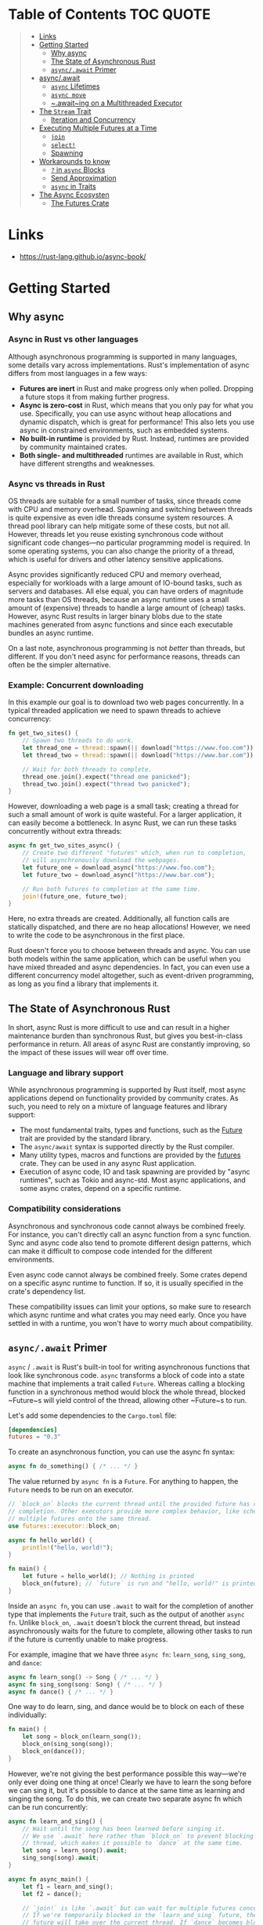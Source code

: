 * Table of Contents :TOC:QUOTE:
#+BEGIN_QUOTE
- [[#links][Links]]
- [[#getting-started][Getting Started]]
  - [[#why-async][Why async]]
  - [[#the-state-of-asynchronous-rust][The State of Asynchronous Rust]]
  - [[#asyncawait-primer][~async/.await~ Primer]]
- [[#asyncawait][async/.await]]
  - [[#async-lifetimes][~async~ Lifetimes]]
  - [[#async-move][~async move~]]
  - [[#awaiting-on-a-multithreaded-executor][~.await~ing on a Multithreaded Executor]]
- [[#the-stream-trait][The ~Stream~ Trait]]
  - [[#iteration-and-concurrency][Iteration and Concurrency]]
- [[#executing-multiple-futures-at-a-time][Executing Multiple Futures at a Time]]
  - [[#join][~join~]]
  - [[#select][~select!~]]
  - [[#spawning][Spawning]]
- [[#workarounds-to-know][Workarounds to know]]
  - [[#-in-async-blocks][~?~ in ~async~ Blocks]]
  - [[#send-approximation][Send Approximation]]
  - [[#async-in-traits][~async~ in Traits]]
- [[#the-async-ecosysten][The Async Ecosysten]]
  - [[#the-futures-crate][The Futures Crate]]
#+END_QUOTE

* Links

- https://rust-lang.github.io/async-book/

* Getting Started
** Why async
*** Async in Rust vs other languages

Although asynchronous programming is supported in many languages, some details
vary across implementations. Rust's implementation of async differs from most
languages in a few ways:

- *Futures are inert* in Rust and make progress only when polled. Dropping a
  future stops it from making further progress.
- *Async is zero-cost* in Rust, which means that you only pay for what you use.
  Specifically, you can use async without heap allocations and dynamic dispatch,
  which is great for performance! This also lets you use async in constrained
  environments, such as embedded systems.
- *No built-in runtime* is provided by Rust. Instead, runtimes are provided by
  community maintained crates.
- *Both single- and multithreaded* runtimes are available in Rust, which have
  different strengths and weaknesses.

*** Async vs threads in Rust

OS threads are suitable for a small number of tasks, since threads come with CPU
and memory overhead. Spawning and switching between threads is quite expensive
as even idle threads consume system resources. A thread pool library can help
mitigate some of these costs, but not all. However, threads let you reuse
existing synchronous code without significant code changes—no particular
programming model is required. In some operating systems, you can also change
the priority of a thread, which is useful for drivers and other latency
sensitive applications.

Async provides significantly reduced CPU and memory overhead, especially for
workloads with a large amount of IO-bound tasks, such as servers and databases.
All else equal, you can have orders of magnitude more tasks than OS threads,
because an async runtime uses a small amount of (expensive) threads to handle a
large amount of (cheap) tasks. However, async Rust results in larger binary
blobs due to the state machines generated from async functions and since each
executable bundles an async runtime.

On a last note, asynchronous programming is not /better/ than threads, but
different. If you don't need async for performance reasons, threads can often be
the simpler alternative.

*** Example: Concurrent downloading

In this example our goal is to download two web pages concurrently. In a typical
threaded application we need to spawn threads to achieve concurrency:

#+BEGIN_SRC rust :noeval
fn get_two_sites() {
    // Spawn two threads to do work.
    let thread_one = thread::spawn(|| download("https://www.foo.com"));
    let thread_two = thread::spawn(|| download("https://www.bar.com"));

    // Wait for both threads to complete.
    thread_one.join().expect("thread one panicked");
    thread_two.join().expect("thread two panicked");
}
#+END_SRC

However, downloading a web page is a small task; creating a thread for such a
small amount of work is quite wasteful. For a larger application, it can easily
become a bottleneck. In async Rust, we can run these tasks concurrently without
extra threads:

#+BEGIN_SRC rust :noeval
async fn get_two_sites_async() {
    // Create two different "futures" which, when run to completion,
    // will asynchronously download the webpages.
    let future_one = download_async("https://www.foo.com");
    let future_two = download_async("https://www.bar.com");

    // Run both futures to completion at the same time.
    join!(future_one, future_two);
}
#+END_SRC

Here, no extra threads are created. Additionally, all function calls are
statically dispatched, and there are no heap allocations! However, we need to
write the code to be asynchronous in the first place.

Rust doesn't force you to choose between threads and async. You can use both
models within the same application, which can be useful when you have mixed
threaded and async dependencies. In fact, you can even use a different
concurrency model altogether, such as event-driven programming, as long as you
find a library that implements it.

** The State of Asynchronous Rust

In short, async Rust is more difficult to use and can result in a higher
maintenance burden than synchronous Rust, but gives you best-in-class
performance in return. All areas of async Rust are constantly improving, so the
impact of these issues will wear off over time.

*** Language and library support

While asynchronous programming is supported by Rust itself, most async
applications depend on functionality provided by community crates. As such, you
need to rely on a mixture of language features and library support:

- The most fundamental traits, types and functions, such as the [[https://doc.rust-lang.org/std/future/trait.Future.html][Future]] trait are
  provided by the standard library.
- The ~async/await~ syntax is supported directly by the Rust compiler.
- Many utility types, macros and functions are provided by the [[https://docs.rs/futures/][futures]] crate.
  They can be used in any async Rust application.
- Execution of async code, IO and task spawning are provided by "async
  runtimes", such as Tokio and async-std. Most async applications, and some
  async crates, depend on a specific runtime.

*** Compatibility considerations

Asynchronous and synchronous code cannot always be combined freely. For
instance, you can't directly call an async function from a sync function. Sync
and async code also tend to promote different design patterns, which can make it
difficult to compose code intended for the different environments.

Even async code cannot always be combined freely. Some crates depend on a
specific async runtime to function. If so, it is usually specified in the
crate's dependency list.

These compatibility issues can limit your options, so make sure to research
which async runtime and what crates you may need early. Once you have settled in
with a runtime, you won't have to worry much about compatibility.

** ~async/.await~ Primer

~async~ / ~.await~ is Rust's built-in tool for writing asynchronous functions
that look like synchronous code. ~async~ transforms a block of code into a state
machine that implements a trait called ~Future~. Whereas calling a blocking
function in a synchronous method would block the whole thread, blocked ~Future~s
will yield control of the thread, allowing other ~Future~s to run.

Let's add some dependencies to the ~Cargo.toml~ file:

#+BEGIN_SRC toml
[dependencies]
futures = "0.3"
#+END_SRC

To create an asynchronous function, you can use the async fn syntax:

#+BEGIN_SRC rust :noeval
async fn do_something() { /* ... */ }
#+END_SRC

The value returned by ~async fn~ is a ~Future~. For anything to happen, the
~Future~ needs to be run on an executor.

#+BEGIN_SRC rust :results output
// `block_on` blocks the current thread until the provided future has run to
// completion. Other executors provide more complex behavior, like scheduling
// multiple futures onto the same thread.
use futures::executor::block_on;

async fn hello_world() {
    println!("hello, world!");
}

fn main() {
    let future = hello_world(); // Nothing is printed
    block_on(future); // `future` is run and "hello, world!" is printed
}
#+END_SRC

Inside an ~async fn~, you can use ~.await~ to wait for the completion of another
type that implements the ~Future~ trait, such as the output of another
~async fn~. Unlike ~block_on~, ~.await~ doesn't block the current thread, but
instead asynchronously waits for the future to complete, allowing other tasks to
run if the future is currently unable to make progress.

For example, imagine that we have three ~async fn~: ~learn_song~, ~sing_song~,
and ~dance~:

#+BEGIN_SRC rust :noeval
async fn learn_song() -> Song { /* ... */ }
async fn sing_song(song: Song) { /* ... */ }
async fn dance() { /* ... */ }
#+END_SRC

One way to do learn, sing, and dance would be to block on each of these
individually:

#+BEGIN_SRC rust :noeval
fn main() {
    let song = block_on(learn_song());
    block_on(sing_song(song));
    block_on(dance());
}
#+END_SRC

However, we're not giving the best performance possible this way—we're only ever
doing one thing at once! Clearly we have to learn the song before we can sing
it, but it's possible to dance at the same time as learning and singing the
song. To do this, we can create two separate async fn which can be run
concurrently:

#+BEGIN_SRC rust :noeval
async fn learn_and_sing() {
    // Wait until the song has been learned before singing it.
    // We use `.await` here rather than `block_on` to prevent blocking the
    // thread, which makes it possible to `dance` at the same time.
    let song = learn_song().await;
    sing_song(song).await;
}

async fn async_main() {
    let f1 = learn_and_sing();
    let f2 = dance();

    // `join!` is like `.await` but can wait for multiple futures concurrently.
    // If we're temporarily blocked in the `learn_and_sing` future, the `dance`
    // future will take over the current thread. If `dance` becomes blocked,
    // `learn_and_sing` can take back over. If both futures are blocked, then
    // `async_main` is blocked and will yield to the executor.
    futures::join!(f1, f2);
}

fn main() {
    block_on(async_main());
}
#+END_SRC

In this example, learning the song must happen before singing the song, but both
learning and singing can happen at the same time as dancing. If we used
~block_on(learn_song())~ rather than ~learn_song().await~ in ~learn_and_sing~,
the thread wouldn't be able to do anything else while ~learn_song~ was running.
This would make it impossible to ~dance~ at the same time. By ~.await~-ing the
~learn_song~ future, we allow other tasks to take over the current thread if
~learn_song~ is blocked. This makes it possible to run multiple futures to
completion concurrently on the same thread.

* async/.await

~async~ / ~.await~ are special pieces of Rust syntax that make it possible to
yield control of the current thread rather than blocking, allowing other code to
make progress while waiting on an operation to complete.

There are two main ways to use ~async~: ~async fn~ and ~async~ blocks. Each
returns a value that implements the ~Future~ trait:

#+BEGIN_SRC rust :noeval
// `foo()` returns a type that implements `Future<Output = u8>`.
// `foo().await` will result in a value of type `u8`.
async fn foo() -> u8 { 5 }

fn bar() -> impl Future<Output = u8> {
    // This `async` block results in a type that implements
    // `Future<Output = u8>`.
    async {
        let x: u8 = foo().await;
        x + 5
    }
}
#+END_SRC

As we saw in the first chapter, ~async~ bodies and other futures are lazy: they
do nothing until they are run. The most common way to run a ~Future~ is to
~.await~ it. When ~.await~ is called on a ~Future~, it will attempt to run it to
completion. If the ~Future~ is blocked, it will yield control of the current
thread. When more progress can be made, the ~Future~ will be picked up by the
executor and will resume running, allowing the ~.await~ to resolve.

** ~async~ Lifetimes

Unlike traditional functions, ~async fn~s which take references or other
non-~'static~ arguments return a ~Future~ which is bounded by the lifetime of
the arguments:

#+BEGIN_SRC rust :noeval
// This function:
async fn foo(x: &u8) -> u8 { *x }

// Is equivalent to this function:
fn foo_expanded<'a>(x: &'a u8) -> impl Future<Output = u8> + 'a {
    async move { *x }
}
#+END_SRC

This means that the future returned from an ~async fn~ must be ~.awaited~ while
its non-~'static~ arguments are still valid. In the common case of ~.await~ing
the future immediately after calling the function (as in ~foo(&x).await~) this
is not an issue. However, if storing the future or sending it over to another
task or thread, this may be an issue.

One common workaround for turning an ~async fn~ with references-as-arguments
into a ~'static~ future is to bundle the arguments with the call to the
~async fn~ inside an ~async~ block:

#+BEGIN_SRC rust :noeval
fn bad() -> impl Future<Output = u8> {
    let x = 5;
    borrow_x(&x) // ERROR: `x` does not live long enough
}

fn good() -> impl Future<Output = u8> {
    async {
        let x = 5;
        borrow_x(&x).await
    }
}
#+END_SRC

By moving the argument into the ~async~ block, we extend its lifetime to match
that of the ~Future~ returned from the call to ~good~.

** ~async move~

~async~ blocks and closures allow the ~move~ keyword, much like normal closures.
An ~async move~ block will take ownership of the variables it references,
allowing it to outlive the current scope, but giving up the ability to share
those variables with other code:

#+BEGIN_SRC rust :noeval
/// `async` block:
///
/// Multiple different `async` blocks can access the same local variable
/// so long as they're executed within the variable's scope
async fn blocks() {
    let my_string = "foo".to_string();

    let future_one = async {
        // ...
        println!("{my_string}");
    };

    let future_two = async {
        // ...
        println!("{my_string}");
    };

    // Run both futures to completion, printing "foo" twice:
    let ((), ()) = futures::join!(future_one, future_two);
}

/// `async move` block:
///
/// Only one `async move` block can access the same captured variable, since
/// captures are moved into the `Future` generated by the `async move` block.
/// However, this allows the `Future` to outlive the original scope of the
/// variable:
fn move_block() -> impl Future<Output = ()> {
    let my_string = "foo".to_string();
    async move {
        // ...
        println!("{my_string}");
    }
}
#+END_SRC

** ~.await~ing on a Multithreaded Executor

Note that, when using a multithreaded ~Future~ executor, a ~Future~ may move
between threads, so any variables used in ~async~ bodies must be able to travel
between threads, as any ~.await~ can potentially result in a switch to a new
thread.

This means that it is not safe to use ~Rc~, ~&RefCell~ or any other types that
don't implement the ~Send~ trait, including references to types that don't
implement the ~Sync~ trait.

(Caveat: it is possible to use these types as long as they aren't in scope
during a call to ~.await~.)

Similarly, it isn't a good idea to hold a traditional non-futures-aware lock
across an ~.await~, as it can cause the threadpool to lock up: one task could
take out a lock, ~.await~ and yield to the executor, allowing another task to
attempt to take the lock and cause a deadlock. To avoid this, use the ~Mutex~
in ~futures::lock~ rather than the one from ~std::sync~.

* The ~Stream~ Trait

The ~Stream~ trait is similar to ~Future~ but can yield multiple values before
completing, similar to the ~Iterator~ trait from the standard library:

#+BEGIN_SRC rust :noeval
trait Stream {
    /// The type of the value yielded by the stream.
    type Item;

    /// Attempt to resolve the next item in the stream.
    /// Returns `Poll::Pending` if not ready, `Poll::Ready(Some(x))` if a value
    /// is ready, and `Poll::Ready(None)` if the stream has completed.
    fn poll_next(self: Pin<&mut Self>, cx: &mut Context<'_>)
        -> Poll<Option<Self::Item>>;
}
#+END_SRC

One common example of a ~Stream~ is the ~Receiver~ for the channel type from the
~futures~ crate. It will yield ~Some(val)~ every time a value is sent from the
~Sender~ end, and will yield ~None~ once the ~Sender~ has been dropped and all
pending messages have been received:

#+BEGIN_SRC rust :noeval
async fn send_recv() {
    const BUFFER_SIZE: usize = 10;
    let (mut tx, mut rx) = mpsc::channel::<i32>(BUFFER_SIZE);

    tx.send(1).await.unwrap();
    tx.send(2).await.unwrap();
    drop(tx);

    // `StreamExt::next` is similar to `Iterator::next`, but returns a
    // type that implements `Future<Output = Option<T>>`.
    assert_eq!(Some(1), rx.next().await);
    assert_eq!(Some(2), rx.next().await);
    assert_eq!(None, rx.next().await);
}
#+END_SRC

** Iteration and Concurrency

Similar to synchronous ~Iterator~s, there are many different ways to iterate
over and process the values in a ~Stream~. There are combinator-style methods
such as ~map~, ~filter~, and ~fold~, and their early-exit-on-error cousins
~try_map~, ~try_filter~, and ~try_fold~.

Unfortunately, ~for~ loops are not usable with ~Stream~s, but for
imperative-style code, ~while let~ and the ~next~ / ~try_next~ functions can be
used:

#+BEGIN_SRC rust :noeval
async fn sum_with_next(mut stream: Pin<&mut dyn Stream<Item = i32>>) -> i32 {
    use futures::stream::StreamExt; // for `next`
    let mut sum = 0;
    while let Some(item) = stream.next().await {
        sum += item;
    }
    sum
}

async fn sum_with_try_next(
    mut stream: Pin<&mut dyn Stream<Item = Result<i32, io::Error>>>,
) -> Result<i32, io::Error> {
    use futures::stream::TryStreamExt; // for `try_next`
    let mut sum = 0;
    while let Some(item) = stream.try_next().await? {
        sum += item;
    }
    Ok(sum)
}
#+END_SRC

However, if we're just processing one element at a time, we're potentially
leaving behind opportunity for concurrency, which is, after all, why we're
writing async code in the first place. To process multiple items from a stream
concurrently, use the ~for_each_concurrent~ and ~try_for_each_concurrent~
methods:

#+BEGIN_SRC rust
async fn jump_around(
    mut stream: Pin<&mut dyn Stream<Item = Result<u8, io::Error>>>,
) -> Result<(), io::Error> {
    use futures::stream::TryStreamExt; // for `try_for_each_concurrent`
    const MAX_CONCURRENT_JUMPERS: usize = 100;

    stream.try_for_each_concurrent(MAX_CONCURRENT_JUMPERS, |num| async move {
        jump_n_times(num).await?;
        report_n_jumps(num).await?;
        Ok(())
    }).await?;

    Ok(())
}
#+END_SRC

* Executing Multiple Futures at a Time

Up until now, we've mostly executed futures by using ~.await~, which blocks the
current task until a particular ~Future~ completes. However, real asynchronous
applications often need to execute several different operations concurrently.

- ~join!~: waits for futures to all complete
- ~select!~: waits for one of several futures to complete
- Spawning: creates a top-level task which ambiently runs a future to completion
- ~FuturesUnordered~: a group of futures which yields the result of each
  subfuture (not described yet)

** ~join~

The ~futures::join~ macro makes it possible to wait for multiple different
futures to complete while executing them all concurrently.

When performing multiple asynchronous operations, it's tempting to simply
~.await~ them in a series:

#+BEGIN_SRC rust :noeval
async fn get_book_and_music() -> (Book, Music) {
    let book = get_book().await;
    let music = get_music().await;
    (book, music)
}
#+END_SRC

However, this will be slower than necessary, since it won't start trying to
~get_music~ until after ~get_book~ has completed. Rust futures won't do any work
until they're actively ~.await~ed. This means that it doesn't matter if we
create both ~Future~s first and then ~.await~ them. To correctly run the two
futures concurrently, use ~futures::join!~:

#+BEGIN_SRC rust :noeval
use futures::join;

async fn get_book_and_music() -> (Book, Music) {
    let book_fut = get_book();
    let music_fut = get_music();
    join!(book_fut, music_fut)
}
#+END_SRC

The value returned by ~join!~ is a tuple containing the output of each ~Future~
passed in.

For futures which return ~Result~, consider using ~try_join!~ rather than
~join!~. Since ~join!~ only completes once all subfutures have completed, it'll
continue processing other futures even after one of its subfutures has returned
an ~Err~.

Unlike ~join!~, ~try_join!~ will complete immediately if one of the subfutures
returns an error.

#+BEGIN_SRC rust :noeval
use futures::try_join;

async fn get_book() -> Result<Book, String> { /* ... */ Ok(Book) }
async fn get_music() -> Result<Music, String> { /* ... */ Ok(Music) }

async fn get_book_and_music() -> Result<(Book, Music), String> {
    let book_fut = get_book();
    let music_fut = get_music();
    try_join!(book_fut, music_fut)
}
#+END_SRC

Note that the futures passed to ~try_join!~ must all have the same error type.
Consider using the ~.map_err(|e| ...)~ and ~.err_into()~ functions from
~futures::future::TryFutureExt~ to consolidate the error types:

#+BEGIN_SRC rust :noeval
use futures::{
    future::TryFutureExt,
    try_join,
};

async fn get_book() -> Result<Book, ()> { /* ... */ Ok(Book) }
async fn get_music() -> Result<Music, String> { /* ... */ Ok(Music) }

async fn get_book_and_music() -> Result<(Book, Music), String> {
    let book_fut = get_book().map_err(|()| "Unable to get book".to_string());
    let music_fut = get_music();
    try_join!(book_fut, music_fut)
}
#+END_SRC

** ~select!~

The ~futures::select~ macro runs multiple futures simultaneously, allowing the
user to respond as soon as any future completes.

#+BEGIN_SRC rust :noeval
use futures::{
    future::FutureExt, // for `.fuse()`
    pin_mut,
    select,
};

async fn task_one() { /* ... */ }
async fn task_two() { /* ... */ }

async fn race_tasks() {
    let t1 = task_one().fuse();
    let t2 = task_two().fuse();

    pin_mut!(t1, t2);

    select! {
        () = t1 => println!("task one completed first"),
        () = t2 => println!("task two completed first"),
    }
}
#+END_SRC

The function above will run both ~t1~ and ~t2~ concurrently. When either ~t1~ or
~t2~ finishes, the corresponding handler will call ~println!~, and the function
will end without completing the remaining task.

The basic syntax for ~select~ is ~<pattern> = <expression> => <code>,~, repeated
for as many futures as you would like to ~select~ over.

*** ~default~ and ~complete~

~select~ also supports ~default~ and ~complete~ branches.

A ~default~ branch will run if none of the futures being ~select~ed over are yet
complete. A ~select~ with a ~default~ branch will therefore always return
immediately, since ~default~ will be run if none of the other futures are ready.

~complete~ branches can be used to handle the case where all futures being
~select~ed over have completed and will no longer make progress. This is often
handy when looping over a ~select!~.

#+BEGIN_SRC rust :noeval
use futures::{future, select};

async fn count() {
    let mut a_fut = future::ready(4);
    let mut b_fut = future::ready(6);
    let mut total = 0;

    loop {
        select! {
            a = a_fut => total += a,
            b = b_fut => total += b,
            complete => break,
            default => unreachable!(), // never runs (futures are ready, then complete)
        };
    }
    assert_eq!(total, 10);
}
#+END_SRC

*** Interaction with ~Unpin~ and ~FusedFuture~

One thing you may have noticed in the first example above is that we had to call
~.fuse()~ on the futures returned by the two ~async fn~, as well as [[https://rust-lang.github.io/async-book/04_pinning/01_chapter.html][pinning]]
them with ~pin_mut~. Both of these calls are necessary because the futures used
in ~select~ must implement both the ~Unpin~ trait and the ~FusedFuture~ trait.

~Unpin~ is necessary because the futures used by ~select~ are not taken by
value, but by mutable reference. By not taking ownership of the future,
uncompleted futures can be used again after the call to ~select~.

Similarly, the ~FusedFuture~ trait is required because ~select~ must not poll a
future after it has completed. ~FusedFuture~ is implemented by futures which
track whether or not they have completed. This makes it possible to use ~select~
in a loop, only polling the futures which still have yet to complete.

Note that streams have a corresponding ~FusedStream~ trait. Streams which
implement this trait or have been wrapped using ~.fuse()~ will yield
~FusedFuture~ futures from their ~.next()~ / ~.try_next()~ combinators.

#+BEGIN_SRC rust :noeval
use futures::{
    stream::{Stream, StreamExt, FusedStream},
    select,
};

async fn add_two_streams(
    mut s1: impl Stream<Item = u8> + FusedStream + Unpin,
    mut s2: impl Stream<Item = u8> + FusedStream + Unpin,
) -> u8 {
    let mut total = 0;

    loop {
        let item = select! {
            x = s1.next() => x,
            x = s2.next() => x,
            complete => break,
        };
        if let Some(next_num) = item {
            total += next_num;
        }
    }

    total
}
#+END_SRC

** Spawning

Spawning allows you to run a new asynchronous task in the background. This
allows us to continue executing other code while it runs.

Say we have a web server that wants to accept connections without blocking the
main thread. To achieve this, we can use the ~async_std::task::spawn~ function
to create and run a new task that handles the connections. This function takes a
future and returns a ~JoinHandle~, which can be used to wait for the result of
the task once it's completed.

#+BEGIN_SRC rust :noeval
use async_std::{task, net::TcpListener, net::TcpStream};
use futures::AsyncWriteExt;

async fn process_request(stream: &mut TcpStream) -> Result<(), std::io::Error>{
    stream.write_all(b"HTTP/1.1 200 OK\r\n\r\n").await?;
    stream.write_all(b"Hello World").await?;
    Ok(())
}

async fn main() {
    let listener = TcpListener::bind("127.0.0.1:8080").await.unwrap();
    loop {
        // Accept a new connection
        let (mut stream, _) = listener.accept().await.unwrap();
        // Now process this request without blocking the main loop
        task::spawn(async move {process_request(&mut stream).await});
    }
}
#+END_SRC

The ~JoinHandle~ returned by ~spawn~ implements the ~Future~ trait, so we can
~.await~ it to get the result of the task. This will block the current task
until the spawned task completes. If the task is not awaited, your program will
continue executing without waiting for the task, cancelling it if the function
is completed before the task is finished.

#+BEGIN_SRC rust :noeval
use futures::future::join_all;
async fn task_spawner(){
    let tasks = vec![
        task::spawn(my_task(Duration::from_secs(1))),
        task::spawn(my_task(Duration::from_secs(2))),
        task::spawn(my_task(Duration::from_secs(3))),
    ];
    // If we do not await these tasks and the function finishes, they will be dropped
    join_all(tasks).await;
}
#+END_SRC

To communicate between the main task and the spawned task, we can use channels
provided by the async runtime used.

* Workarounds to know
** ~?~ in ~async~ Blocks

Just as in ~async fn~, it's common to use ~?~ inside ~async~ blocks. However,
the return type of ~async~ blocks isn't explicitly stated. This can cause the
compiler to fail to infer the error type of the ~async~ block.

For example, this code:

#+BEGIN_SRC rust :noeval
let fut = async {
    foo().await?;
    bar().await?;
    Ok(())
};
#+END_SRC

will trigger this error:

#+BEGIN_SRC
error[E0282]: type annotations needed
 --> src/main.rs:5:9
  |
4 |     let fut = async {
  |         --- consider giving `fut` a type
5 |         foo().await?;
  |         ^^^^^^^^^^^^ cannot infer type
#+END_SRC

Unfortunately, there's currently no way to "give ~fut~ a type", nor a way to
explicitly specify the return type of an ~async~ block. To work around this, use
the "turbofish" operator to supply the success and error types for the ~async~
block:

#+BEGIN_SRC rust :noeval
let fut = async {
    foo().await?;
    bar().await?;
    Ok::<(), MyError>(()) // <- note the explicit type annotation here
};
#+END_SRC

** Send Approximation

Some ~async fn~ state machines are safe to be sent across threads, while others
are not. Whether or not an ~async fn~ ~Future~ is ~Send~ is determined by
whether a non-~Send~ type is held across an ~.await~ point. The compiler does
its best to approximate when values may be held across an ~.await~ point, but
this analysis is too conservative in a number of places today.

For example, consider a simple non-~Send~ type, perhaps a type which contains
an ~Rc~:

#+BEGIN_SRC rust :noeval
use std::rc::Rc;

#[derive(Default)]
struct NotSend(Rc<()>);
#+END_SRC

Variables of type ~NotSend~ can briefly appear as temporaries in ~async fn~ even
when the resulting ~Future~ type returned by the ~async fn~ must be ~Send~:

#+BEGIN_SRC rust :results output
async fn bar() {}
async fn foo() {
    NotSend::default();
    bar().await;
}

fn require_send(_: impl Send) {}

fn main() {
    require_send(foo());
}
#+END_SRC

However, if we change ~foo~ to store ~NotSend~ in a variable, this example no
longer compiles:

#+BEGIN_SRC rust :noeval
async fn foo() {
    let x = NotSend::default();
    bar().await;
}
#+END_SRC

If we store ~x~ into a variable, it won't be dropped until after the ~.await~,
at which point the ~async fn~ may be running on a different thread. Since ~Rc~
is not ~Send~, allowing it to travel across threads would be unsound. One simple
solution to this would be to ~drop~ the ~Rc~ before the ~.await~, but
unfortunately that does not work today.

In order to successfully work around this issue, you may have to introduce a
block scope encapsulating any non-~Send~ variables. This makes it easier for the
compiler to tell that these variables do not live across an ~.await~ point.

#+BEGIN_SRC rust :noeval
async fn foo() {
    {
        let x = NotSend::default();
    }
    bar().await;
}
#+END_SRC

** ~async~ in Traits

Currently, ~async fn~ cannot be used in traits on the stable release of Rust. In
the meantime, there is a work around for the stable tool chain using the
[[https://github.com/dtolnay/async-trait][async-trait crate from crates.io]].

* The Async Ecosysten
** The Futures Crate

The [[https://docs.rs/futures/][~futures~ crate]] contains traits and functions useful for writing async code.
This includes the ~Stream~, ~Sink~, ~AsyncRead~, and ~AsyncWrite~ traits, and
utilities such as combinators. These utilities and traits may eventually become
part of the standard library.

~futures~ has its own executor, but not its own reactor, so it does not support
execution of async I/O or timer futures. For this reason, it's not considered a
full runtime. A common choice is to use utilities from futures with an executor
from another crate.

